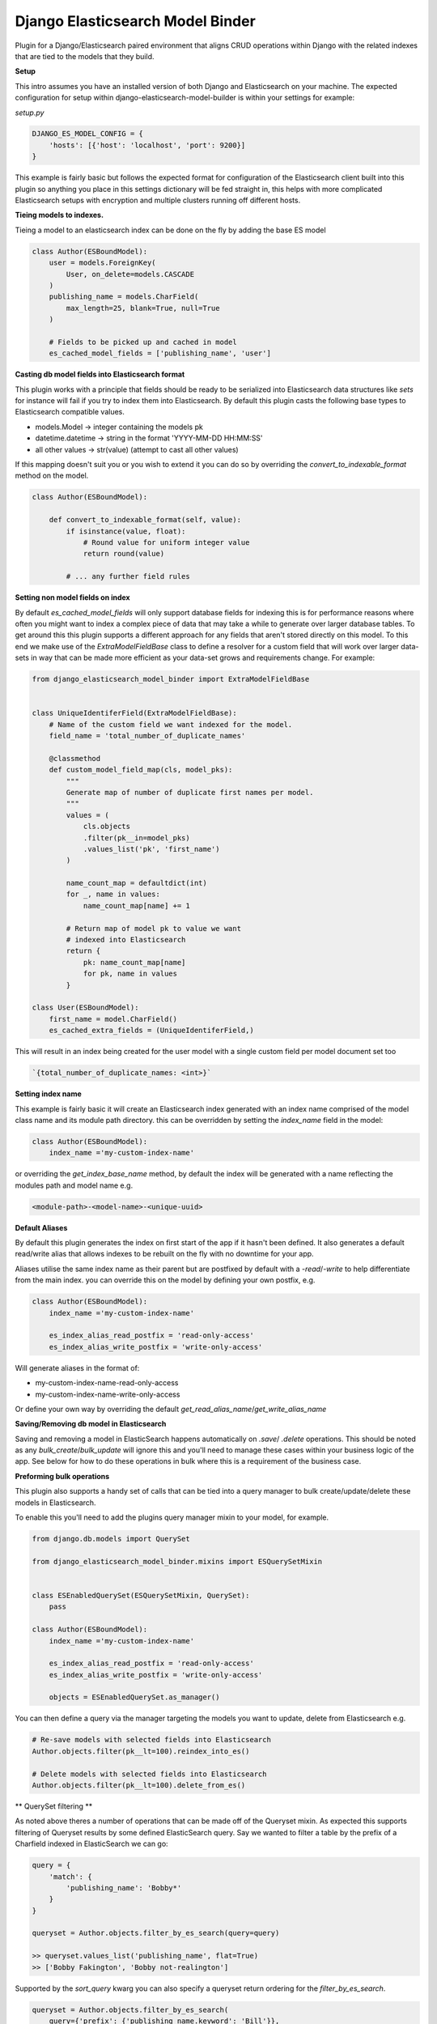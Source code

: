 =================================
Django Elasticsearch Model Binder
=================================

.. image:: https://travis-ci.com/cr0mbly/django-elasticsearch-model-builder.svg?token=WSHb2ssbuqzAyoqCvdCs&branch=master
    :target: https://travis-ci.com/cr0mbly/django-elasticsearch-model-builder

.. |PyPI pyversions| image:: https://img.shields.io/pypi/pyversions/django-elasticsearch-model-binder.svg
   :target: https://pypi.org/project/django-elasticsearch-model-binder/

.. |PyPI license| image:: https://img.shields.io/pypi/l/django-elasticsearch-model-binder.svg
   :target: https://pypi.org/project/django-elasticsearch-model-binder/


Plugin for a Django/Elasticsearch paired environment that aligns CRUD
operations within Django with the related indexes that are tied to the models
that they build.


**Setup**

This intro assumes you have an installed version of both Django and
Elasticsearch on your machine. The expected configuration for setup within
django-elasticsearch-model-builder is within your settings for example:

*setup.py*

.. code-block:: python

    DJANGO_ES_MODEL_CONFIG = {
        'hosts': [{'host': 'localhost', 'port': 9200}]
    }

This example is fairly basic but follows the expected format for configuration
of the Elasticsearch client built into this plugin  so anything you place in
this settings dictionary will be fed straight in, this helps with more
complicated Elasticsearch setups with encryption and multiple clusters
running off different hosts.


**Tieing models to indexes.**

Tieing a model to an elasticsearch index can be done on the fly by adding
the base ES model

.. code-block:: python

    class Author(ESBoundModel):
        user = models.ForeignKey(
            User, on_delete=models.CASCADE
        )
        publishing_name = models.CharField(
            max_length=25, blank=True, null=True
        )

        # Fields to be picked up and cached in model
        es_cached_model_fields = ['publishing_name', 'user']


**Casting db model fields into Elasticsearch format**

This plugin works with a principle that fields should be ready to be serialized
into Elasticsearch data structures like `sets` for instance will fail if you
try to index them into Elasticsearch. By default this plugin casts
the following base types to Elasticsearch compatible values.

- models.Model -> integer containing the models pk
- datetime.datetime ->  string in the format 'YYYY-MM-DD HH:MM:SS'
- all other values -> str(value) (attempt to cast all other values)


If this mapping doesn't suit you or you wish to extend it you can do so
by overriding the `convert_to_indexable_format` method on the model.

.. code-block:: python

    class Author(ESBoundModel):

        def convert_to_indexable_format(self, value):
            if isinstance(value, float):
                # Round value for uniform integer value
                return round(value)

            # ... any further field rules


**Setting non model fields on index**

By default `es_cached_model_fields` will only support database fields for
indexing this is for performance reasons where often you might want to index a
complex piece of data that may take a while to generate over larger database
tables. To get around this this plugin supports a different approach for any
fields that aren't stored directly on this model. To this end we make use of
the `ExtraModelFieldBase` class to define a resolver for a custom field that
will work over larger data-sets in way that can be made more efficient as your
data-set grows and requirements change. For example:


.. code-block:: python

    from django_elasticsearch_model_binder import ExtraModelFieldBase


    class UniqueIdentiferField(ExtraModelFieldBase):
        # Name of the custom field we want indexed for the model.
        field_name = 'total_number_of_duplicate_names'

        @classmethod
        def custom_model_field_map(cls, model_pks):
            """
            Generate map of number of duplicate first names per model.
            """
            values = (
                cls.objects
                .filter(pk__in=model_pks)
                .values_list('pk', 'first_name')
            )

            name_count_map = defaultdict(int)
            for _, name in values:
                name_count_map[name] += 1

            # Return map of model pk to value we want
            # indexed into Elasticsearch
            return {
                pk: name_count_map[name]
                for pk, name in values
            }

    class User(ESBoundModel):
        first_name = model.CharField()
        es_cached_extra_fields = (UniqueIdentiferField,)


This will result in an index being created for the user model with a single
custom field per model document set too

.. code-block:: python

    `{total_number_of_duplicate_names: <int>}`


**Setting index name**

This example is fairly basic it will create an Elasticsearch index generated
with an index name comprised of the model class name and
its module path directory. this can be overridden by setting the
`index_name` field in the model:

.. code-block:: python

    class Author(ESBoundModel):
        index_name ='my-custom-index-name'

or overriding the `get_index_base_name` method, by default the index will be
generated with a name reflecting the modules path and model name e.g.

.. code-block:: python

  <module-path>-<model-name>-<unique-uuid>


**Default Aliases**

By default this plugin generates the index on first start of the app if it
hasn't been defined. It also generates a default read/write alias that
allows indexes to be rebuilt on the fly with no downtime for your app.

Aliases utilise the same index name as their parent but are postfixed by
default with a `-read`/`-write` to help differentiate from the main index. you
can override this on the model by defining your own postfix, e.g.

.. code-block:: python

    class Author(ESBoundModel):
        index_name ='my-custom-index-name'

        es_index_alias_read_postfix = 'read-only-access'
        es_index_alias_write_postfix = 'write-only-access'


Will generate aliases in the format of:

- my-custom-index-name-read-only-access
- my-custom-index-name-write-only-access

Or define your own way by overriding the default
`get_read_alias_name`/`get_write_alias_name`


**Saving/Removing db model in Elasticsearch**

Saving and removing a model in ElasticSearch happens automatically on
`.save`/ `.delete` operations. This should be noted as any
`bulk_create`/`bulk_update` will ignore this and you'll need to manage these
cases within your business logic of the app. See below for how to do these
operations in bulk where this is a requirement of the business case.


**Preforming bulk operations**

This plugin also supports a handy set of calls that can be tied into a
query manager to bulk create/update/delete these models in Elasticsearch.

To enable this you'll need to add the plugins query manager mixin to your
model, for example.

.. code-block:: python

    from django.db.models import QuerySet

    from django_elasticsearch_model_binder.mixins import ESQuerySetMixin


    class ESEnabledQuerySet(ESQuerySetMixin, QuerySet):
        pass

    class Author(ESBoundModel):
        index_name ='my-custom-index-name'

        es_index_alias_read_postfix = 'read-only-access'
        es_index_alias_write_postfix = 'write-only-access'

        objects = ESEnabledQuerySet.as_manager()


You can then define a query via the manager targeting the models you want
to update, delete from Elasticsearch e.g.


.. code-block:: python

    # Re-save models with selected fields into Elasticsearch
    Author.objects.filter(pk__lt=100).reindex_into_es()

    # Delete models with selected fields into Elasticsearch
    Author.objects.filter(pk__lt=100).delete_from_es()


** QuerySet filtering **

As noted above theres a number of operations that can be made off of the
Queryset mixin. As expected this supports filtering of Queryset results by
some defined ElasticSearch query. Say we wanted to filter a table by the
prefix of a Charfield indexed in ElasticSearch we can go:

.. code-block:: python

    query = {
        'match': {
            'publishing_name': 'Bobby*'
        }
    }

    queryset = Author.objects.filter_by_es_search(query=query)

    >> queryset.values_list('publishing_name', flat=True)
    >> ['Bobby Fakington', 'Bobby not-realington']

Supported by the `sort_query` kwarg you can also specify a queryset
return ordering for the `filter_by_es_search`.

.. code-block:: python

    queryset = Author.objects.filter_by_es_search(
        query={'prefix': {'publishing_name.keyword': 'Bill'}},
        sort_query=[{
            'publishing_name.keyword': {
                'order': 'asc', 'missing': '_last'
            }
        }]
    )

This is useful in cases where ES backed field sorting trumps
any model defined `order_by`.

**Rebuilding an entire table in Elasticsearch**

At times you may want to throw away your current index and replace
it with a new one. For larger data-sets this can be problematic as downtime
while this rebuilds is unacceptable. This plugin exposes a simple method to
preform a complete refresh of the index from either the entire models table or
from a slice of the table defined by a queryset. This will automatically create
a new index and point the write alias to it while allowing the old index to be
used with the read alias for your app until the rebuild is finished,
resulting in no index downtime.

This can be run from shell or any kind of automated task by running:

.. code-block:: python

    # Full table rebuild of the Author model.
    >>> Author.rebuild_es_index()

    # Full table rebuild of the Author model.
    >>> sliced_queryset = Author.objects.filter(pk__lt=100)
    >>> Author.rebuild_es_index(queryset=sliced_queryset)


**Setting indexable format**

Indexes are only rebuilt sharding accoring to configuration on a full index
rebuild `rebuild_es_index`. To alter how the index is searched with
Elasticsearch you'll need to override the `get_index_mapping`. By default this
is set to an empty implementation e.g.

.. code-block:: python

    @classmethod
    def get_index_mapping(cls):
        return {'settings': {}, 'mappings': {}}

But you can extend this with any mapping you'd like for the
fields being indexed.
